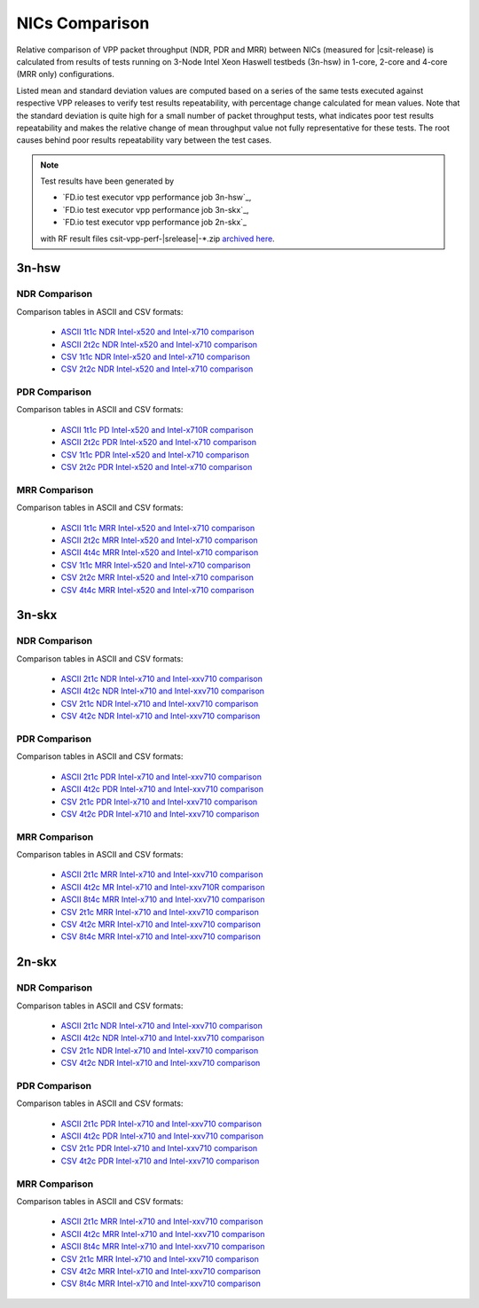
.. _vpp_compare_nics_release:

NICs Comparison
---------------

Relative comparison of VPP packet throughput (NDR, PDR and MRR) between
NICs (measured for |csit-release) is calculated from results of tests
running on 3-Node Intel Xeon Haswell testbeds (3n-hsw) in 1-core, 2-core
and 4-core (MRR only) configurations.

Listed mean and standard deviation values are computed based on a series
of the same tests executed against respective VPP releases to verify
test results repeatability, with percentage change calculated for mean
values. Note that the standard deviation is quite high for a small
number of packet throughput tests, what indicates poor test results
repeatability and makes the relative change of mean throughput value not
fully representative for these tests. The root causes behind poor
results repeatability vary between the test cases.

.. note::

    Test results have been generated by

    - `FD.io test executor vpp performance job 3n-hsw`_,
    - `FD.io test executor vpp performance job 3n-skx`_,
    - `FD.io test executor vpp performance job 2n-skx`_

    with RF result files csit-vpp-perf-|srelease|-\*.zip
    `archived here <../../_static/archive/>`_.

3n-hsw
~~~~~~

NDR Comparison
``````````````

Comparison tables in ASCII and CSV formats:

  - `ASCII 1t1c NDR Intel-x520 and Intel-x710 comparison <../../_static/vpp/performance-changes-3n-hsw-1t1c-nics-ndr.txt>`_
  - `ASCII 2t2c NDR Intel-x520 and Intel-x710 comparison <../../_static/vpp/performance-changes-3n-hsw-2t2c-nics-ndr.txt>`_
  - `CSV 1t1c NDR Intel-x520 and Intel-x710 comparison <../../_static/vpp/performance-changes-3n-hsw-1t1c-nics-ndr.csv>`_
  - `CSV 2t2c NDR Intel-x520 and Intel-x710 comparison <../../_static/vpp/performance-changes-3n-hsw-2t2c-nics-ndr.csv>`_

PDR Comparison
``````````````

Comparison tables in ASCII and CSV formats:

  - `ASCII 1t1c PD Intel-x520 and Intel-x710R comparison <../../_static/vpp/performance-changes-3n-hsw-1t1c-nics-pdr.txt>`_
  - `ASCII 2t2c PDR Intel-x520 and Intel-x710 comparison <../../_static/vpp/performance-changes-3n-hsw-2t2c-nics-pdr.txt>`_
  - `CSV 1t1c PDR Intel-x520 and Intel-x710 comparison <../../_static/vpp/performance-changes-3n-hsw-1t1c-nics-pdr.csv>`_
  - `CSV 2t2c PDR Intel-x520 and Intel-x710 comparison <../../_static/vpp/performance-changes-3n-hsw-2t2c-nics-pdr.csv>`_

MRR Comparison
``````````````

Comparison tables in ASCII and CSV formats:

  - `ASCII 1t1c MRR Intel-x520 and Intel-x710 comparison <../../_static/vpp/performance-changes-3n-hsw-1t1c-nics-mrr.txt>`_
  - `ASCII 2t2c MRR Intel-x520 and Intel-x710 comparison <../../_static/vpp/performance-changes-3n-hsw-2t2c-nics-mrr.txt>`_
  - `ASCII 4t4c MRR Intel-x520 and Intel-x710 comparison <../../_static/vpp/performance-changes-3n-hsw-4t4c-nics-mrr.txt>`_
  - `CSV 1t1c MRR Intel-x520 and Intel-x710 comparison <../../_static/vpp/performance-changes-3n-hsw-1t1c-nics-mrr.csv>`_
  - `CSV 2t2c MRR Intel-x520 and Intel-x710 comparison <../../_static/vpp/performance-changes-3n-hsw-2t2c-nics-mrr.csv>`_
  - `CSV 4t4c MRR Intel-x520 and Intel-x710 comparison <../../_static/vpp/performance-changes-3n-hsw-4t4c-nics-mrr.csv>`_

3n-skx
~~~~~~

NDR Comparison
``````````````

Comparison tables in ASCII and CSV formats:

  - `ASCII 2t1c NDR Intel-x710 and Intel-xxv710 comparison <../../_static/vpp/performance-changes-3n-skx-2t1c-nics-ndr.txt>`_
  - `ASCII 4t2c NDR Intel-x710 and Intel-xxv710 comparison <../../_static/vpp/performance-changes-3n-skx-4t2c-nics-ndr.txt>`_
  - `CSV 2t1c NDR Intel-x710 and Intel-xxv710 comparison <../../_static/vpp/performance-changes-3n-skx-2t1c-nics-ndr.csv>`_
  - `CSV 4t2c NDR Intel-x710 and Intel-xxv710 comparison <../../_static/vpp/performance-changes-3n-skx-4t2c-nics-ndr.csv>`_

PDR Comparison
``````````````

Comparison tables in ASCII and CSV formats:

  - `ASCII 2t1c PDR Intel-x710 and Intel-xxv710 comparison <../../_static/vpp/performance-changes-3n-skx-2t1c-nics-pdr.txt>`_
  - `ASCII 4t2c PDR Intel-x710 and Intel-xxv710 comparison <../../_static/vpp/performance-changes-3n-skx-4t2c-nics-pdr.txt>`_
  - `CSV 2t1c PDR Intel-x710 and Intel-xxv710 comparison <../../_static/vpp/performance-changes-3n-skx-2t1c-nics-pdr.csv>`_
  - `CSV 4t2c PDR Intel-x710 and Intel-xxv710 comparison <../../_static/vpp/performance-changes-3n-skx-4t2c-nics-pdr.csv>`_

MRR Comparison
``````````````

Comparison tables in ASCII and CSV formats:

  - `ASCII 2t1c MRR Intel-x710 and Intel-xxv710 comparison <../../_static/vpp/performance-changes-3n-skx-2t1c-nics-mrr.txt>`_
  - `ASCII 4t2c MR Intel-x710 and Intel-xxv710R comparison <../../_static/vpp/performance-changes-3n-skx-4t2c-nics-mrr.txt>`_
  - `ASCII 8t4c MRR Intel-x710 and Intel-xxv710 comparison <../../_static/vpp/performance-changes-3n-skx-8t4c-nics-mrr.txt>`_
  - `CSV 2t1c MRR Intel-x710 and Intel-xxv710 comparison <../../_static/vpp/performance-changes-3n-skx-2t1c-nics-mrr.csv>`_
  - `CSV 4t2c MRR Intel-x710 and Intel-xxv710 comparison <../../_static/vpp/performance-changes-3n-skx-4t2c-nics-mrr.csv>`_
  - `CSV 8t4c MRR Intel-x710 and Intel-xxv710 comparison <../../_static/vpp/performance-changes-3n-skx-8t4c-nics-mrr.csv>`_

2n-skx
~~~~~~

NDR Comparison
``````````````

Comparison tables in ASCII and CSV formats:

  - `ASCII 2t1c NDR Intel-x710 and Intel-xxv710 comparison <../../_static/vpp/performance-changes-2n-skx-2t1c-nics-ndr.txt>`_
  - `ASCII 4t2c NDR Intel-x710 and Intel-xxv710 comparison <../../_static/vpp/performance-changes-2n-skx-4t2c-nics-ndr.txt>`_
  - `CSV 2t1c NDR Intel-x710 and Intel-xxv710 comparison <../../_static/vpp/performance-changes-2n-skx-2t1c-nics-ndr.csv>`_
  - `CSV 4t2c NDR Intel-x710 and Intel-xxv710 comparison <../../_static/vpp/performance-changes-2n-skx-4t2c-nics-ndr.csv>`_

PDR Comparison
``````````````

Comparison tables in ASCII and CSV formats:

  - `ASCII 2t1c PDR Intel-x710 and Intel-xxv710 comparison <../../_static/vpp/performance-changes-2n-skx-2t1c-nics-pdr.txt>`_
  - `ASCII 4t2c PDR Intel-x710 and Intel-xxv710 comparison <../../_static/vpp/performance-changes-2n-skx-4t2c-nics-pdr.txt>`_
  - `CSV 2t1c PDR Intel-x710 and Intel-xxv710 comparison <../../_static/vpp/performance-changes-2n-skx-2t1c-nics-pdr.csv>`_
  - `CSV 4t2c PDR Intel-x710 and Intel-xxv710 comparison <../../_static/vpp/performance-changes-2n-skx-4t2c-nics-pdr.csv>`_

MRR Comparison
``````````````

Comparison tables in ASCII and CSV formats:

  - `ASCII 2t1c MRR Intel-x710 and Intel-xxv710 comparison <../../_static/vpp/performance-changes-2n-skx-2t1c-nics-mrr.txt>`_
  - `ASCII 4t2c MRR Intel-x710 and Intel-xxv710 comparison <../../_static/vpp/performance-changes-2n-skx-4t2c-nics-mrr.txt>`_
  - `ASCII 8t4c MRR Intel-x710 and Intel-xxv710 comparison <../../_static/vpp/performance-changes-2n-skx-8t4c-nics-mrr.txt>`_
  - `CSV 2t1c MRR Intel-x710 and Intel-xxv710 comparison <../../_static/vpp/performance-changes-2n-skx-2t1c-nics-mrr.csv>`_
  - `CSV 4t2c MRR Intel-x710 and Intel-xxv710 comparison <../../_static/vpp/performance-changes-2n-skx-4t2c-nics-mrr.csv>`_
  - `CSV 8t4c MRR Intel-x710 and Intel-xxv710 comparison <../../_static/vpp/performance-changes-2n-skx-8t4c-nics-mrr.csv>`_
